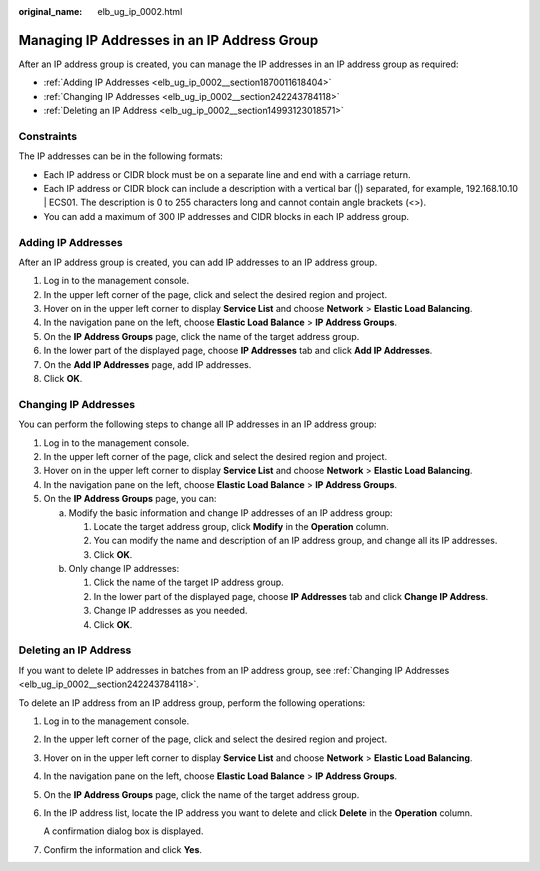 :original_name: elb_ug_ip_0002.html

.. _elb_ug_ip_0002:

Managing IP Addresses in an IP Address Group
============================================

After an IP address group is created, you can manage the IP addresses in an IP address group as required:

-  :ref:`Adding IP Addresses <elb_ug_ip_0002__section1870011618404>`
-  :ref:`Changing IP Addresses <elb_ug_ip_0002__section242243784118>`
-  :ref:`Deleting an IP Address <elb_ug_ip_0002__section14993123018571>`

Constraints
-----------

The IP addresses can be in the following formats:

-  Each IP address or CIDR block must be on a separate line and end with a carriage return.
-  Each IP address or CIDR block can include a description with a vertical bar (|) separated, for example, 192.168.10.10 \| ECS01. The description is 0 to 255 characters long and cannot contain angle brackets (<>).
-  You can add a maximum of 300 IP addresses and CIDR blocks in each IP address group.

.. _elb_ug_ip_0002__section1870011618404:

Adding IP Addresses
-------------------

After an IP address group is created, you can add IP addresses to an IP address group.

#. Log in to the management console.
#. In the upper left corner of the page, click |image1| and select the desired region and project.
#. Hover on |image2| in the upper left corner to display **Service List** and choose **Network** > **Elastic Load Balancing**.
#. In the navigation pane on the left, choose **Elastic Load Balance** > **IP Address Groups**.
#. On the **IP Address Groups** page, click the name of the target address group.
#. In the lower part of the displayed page, choose **IP Addresses** tab and click **Add IP Addresses**.
#. On the **Add IP Addresses** page, add IP addresses.
#. Click **OK**.

.. _elb_ug_ip_0002__section242243784118:

Changing IP Addresses
---------------------

You can perform the following steps to change all IP addresses in an IP address group:

#. Log in to the management console.
#. In the upper left corner of the page, click |image3| and select the desired region and project.
#. Hover on |image4| in the upper left corner to display **Service List** and choose **Network** > **Elastic Load Balancing**.
#. In the navigation pane on the left, choose **Elastic Load Balance** > **IP Address Groups**.
#. On the **IP Address Groups** page, you can:

   a. Modify the basic information and change IP addresses of an IP address group:

      #. Locate the target address group, click **Modify** in the **Operation** column.
      #. You can modify the name and description of an IP address group, and change all its IP addresses.
      #. Click **OK**.

   b. Only change IP addresses:

      #. Click the name of the target IP address group.
      #. In the lower part of the displayed page, choose **IP Addresses** tab and click **Change IP Address**.
      #. Change IP addresses as you needed.
      #. Click **OK**.

.. _elb_ug_ip_0002__section14993123018571:

Deleting an IP Address
----------------------

If you want to delete IP addresses in batches from an IP address group, see :ref:`Changing IP Addresses <elb_ug_ip_0002__section242243784118>`.

To delete an IP address from an IP address group, perform the following operations:

#. Log in to the management console.

#. In the upper left corner of the page, click |image5| and select the desired region and project.

#. Hover on |image6| in the upper left corner to display **Service List** and choose **Network** > **Elastic Load Balancing**.

#. In the navigation pane on the left, choose **Elastic Load Balance** > **IP Address Groups**.

#. On the **IP Address Groups** page, click the name of the target address group.

#. In the IP address list, locate the IP address you want to delete and click **Delete** in the **Operation** column.

   A confirmation dialog box is displayed.

#. Confirm the information and click **Yes**.

.. |image1| image:: /_static/images/en-us_image_0000001747739624.png
.. |image2| image:: /_static/images/en-us_image_0000001794660485.png
.. |image3| image:: /_static/images/en-us_image_0000001747739624.png
.. |image4| image:: /_static/images/en-us_image_0000001794660485.png
.. |image5| image:: /_static/images/en-us_image_0000001747739624.png
.. |image6| image:: /_static/images/en-us_image_0000001794660485.png
